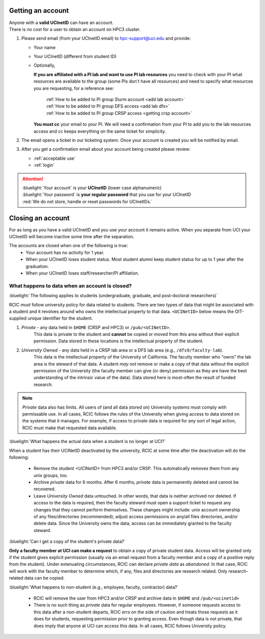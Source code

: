 .. _get account:

Getting an account
==================

| Anyone with a **valid UCInetID** can have an account.
| There is no cost for a user to obtain an account on HPC3 cluster.

1. Please send email (from your UCInetID email) to hpc-support@uci.edu and provide:

   * Your name
   * Your UCInetID (different from student ID)
   * Optionally,

     **If you are affiliated with a PI lab and want to use PI lab resources**
     you need to check with your PI what resources are available to the group
     (some PIs don't have all resources) and need to specify what resources
     you are requesting, for a reference see:

         | :ref:`How to be added to PI group Slurm account <add lab account>`
         | :ref:`How to be added to PI group DFS access <add lab dfs>`
         | :ref:`How to be added to PI group CRSP access <getting crsp account>`

     **You must cc** your email to your PI.
     We will need a confirmation from your PI to add you to the lab resources
     access and cc keeps everything on the same ticket for simplicity.

#. The email opens a ticket in our ticketing system.
   Once your account is created you will be notified by email.

#. After you get a confirmation email about your account being created please review:

   * :ref:`acceptable use`
   * :ref:`login`

.. attention::

   | :bluelight:`Your account` is your **UCInetID** (lower case alphanumeric)
   | :bluelight:`Your password` is **your regular password** that you use for your UCInetID
   | :red:`We do not store, handle or reset passwords for UCInetIDs.`

.. _closing account:

Closing an account
==================

For as long as you have a valid UCInetID and you use your account it remains active.
When you separate from UCI your UCInetID will become inactive some time after
the separation.

The accounts are closed when one of the following is true:
  * Your account has no activity for 1 year.
  * When your UCInetID loses student status.
    Most student alumni keep student status for up to 1 year after the graduation.
  * When your UCInetID loses staff/researcher/PI affiliation.


.. _data after account deletion:

What happens to data when an account is closed?
-----------------------------------------------

:bluelight:`The following applies to students (undergraduate, graduate, and post-doctoral researchers)`

RCIC *must* follow university policy for data related to students.  There are two types of data that might be
associated with a student and it revolves around who owns the intellectual property to that data. ``<UCINetID>`` below
means the OIT-supplied unique identifier for the student.

1. *Private* - any data held in ``$HOME`` (CRSP and HPC3) or ``/pub/<UCINetID>``.   
       This data is private 
       to the student and **cannot** be copied or moved from this area without their explicit permission.  Data stored
       in these locations is the intellectual property of the student.

#. *University Owned* - any data held in a CRSP lab area or a DFS lab area (e.g., ``/dfs9/faculty-lab``). 
     This data is
     the intellectual property of the University of California.  The faculty member who "owns" the lab area is the
     steward of that data. A student *may not* remove or make a copy of that data without the explicit permission of
     the University (the faculty member can give (or deny) permission as they are have the best understanding of the
     intrinsic value of the data). Data stored here is most-often the result of funded research. 

.. note::
   *Private* data also has limits. All users of (and all data stored on) University systems must comply with permissable use. 
   In all cases, RCIC follows the rules of the University when giving access to data stored on the systems that
   it manages. For example, if access to private data is required for any sort of legal action, RCIC must make
   that requested data available. 

:bluelight:`What happens the actual data when a student is no longer at UCI?`

When a student has their UCINetID deactivated by the university, RCIC at some time after the deactivation will do 
the following:

  * Remove the student `<UCINetID>` from HPC3 and/or CRSP.  This automatically removes them from any unix groups, too.

  * Archive *private* data for 6 months.  After 6 months, *private* data is permanently deleted and cannot be recovered.

  * Leave *University Owned* data untouched. In other words, that data is neither archived nor deleted.  If access to
    the data is required, then the faculty steward must open a support ticket to request any changes that
    they cannot perform themselves. These changes might include: unix account ownership of any
    files/directories (recommended); adjust access permissions on any/all files directories, and/or delete data. Since
    the University owns the data, access can be immediately granted to the faculty steward. 
     

:bluelight:`Can I get a copy of the student's private data?`

**Only a faculty member at UCI can make a request** to obtain a copy of private student data.
Access will be granted only if the student gives explicit permission (usually via an email 
request from a faculty member and a copy of a positive reply from the student). Under 
extenuating circumstances, RCIC can declare *private data* as *abandoned*.  In that case, RCIC will work with 
the faculty member to determine which, if any, files and directories are research
related.  Only research-related data can be copied.  

:bluelight:`What happens to non-student (e.g., employee, faculty, contractor) data?`

  * RCIC will remove the user from HPC3 and/or CRSP and archive data in ``$HOME`` and ``/pub/<ucinetid>``

  * There is no such thing as *private* data for regular employees. However, if someone requests access to 
    this data after a non-student departs,  RCIC errs on the side of caution and treats those requests as it does 
    for students, requesting permission prior to granting access. Even though data is not private, that does imply
    that anyone at UCI can access this data. In all cases, RCIC follows University policy. 



